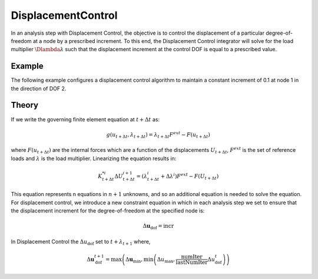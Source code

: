 DisplacementControl
^^^^^^^^^^^^^^^^^^^

In an analysis step with Displacement Control, the objective is to
control the displacement of a particular degree-of-freedom at a node by a prescribed increment.
To this end, the Displacement Control integrator will solve for the load multiplier :math:`\Dlambda \lambda` such that the displacement increment at the control DOF is equal to a prescribed value.

.. 
   determine the time step :math:`\Delta \lambda` that will result in a displacement increment for a particular degree-of-freedom at a node to be a prescribed value.

.. tabs::

   .. tab:: Python

      .. py:method:: Model.integrator("DisplacementControl", node, dof, incr [, numIter, dUmin, dUmax])
         :no-index: 

         Configure the *DisplacementControl* integrator.

         :param node: tag identifying the node whose response controls solution
         :type node: |integer|
         :param dof: tag identifying the degree of freedom at the node
         :type dof: |integer|
         :param incr: float value of the displacement increment
         :param numIter: integer value of the number of iterations the user would like to occur in the solution algorithm. Optional; default = 1.0.
         :param dUmin: float value of the min step size the user will allow. Optional; default :math:`\Delta U_{min} = \Delta U_0`
         :param dUmax: float value of the max step size the user will allow. Optional; default :math:`\Delta U_{max} = \Delta U_0`
   
   .. tab:: OpenSees

      .. function:: integrator DisplacementControl $node $dof $incr <$numIter $dUmin $dUmax >

      .. csv-table:: 
         :header: "Argument", "Type", "Description"
         :widths: 10, 10, 40

         ``node``, |integer|, node whose response controls solution
         ``dof``, |integer|, degree of freedom at the node; valid options: 1 through ndf at node.
         ``incr``, |float|, first displacement increment <math>\Delta U_{\text{dof}}</math>
         ``numIter``, |integer|, the number of iterations the user would like to occur in the solution algorithm. Optional; default = 1.0.
         ``dUmin``, |float|,   the min step size the user will allow. optional; default :math:`\Delta U_{min} = \Delta U_0`
         ``dUmax``, |float|, the max step size the user will allow. optional: default :math:`\Delta U_{max} = \Delta U_0`


Example
=======

The following example configures a displacement control algorithm to maintain a constant increment of 0.1 at node 1 in the direction of DOF 2.

.. tabs::

   .. tab:: Python

      model.integrator("DisplacementControl", 1, 2, 0.1)
   
   .. tab:: OpenSees

      .. code-block:: Tcl

         integrator DisplacementControl 1 2 0.1; 


Theory
======

If we write the governing finite element equation at :math:`t + \Delta t` as:

.. math::

   g(u_{t+\Delta t}, \lambda_{t+\Delta t}) = \lambda_{t+\Delta t} F^{ext} - F(u_{t+\Delta t})


where :math:`F(u_{t+\Delta t})` are the internal forces which are a function of the displacements :math:`U_{t+\Delta t}`, :math:`F^{ext}` is the set of reference loads and :math:`\lambda` is the load multiplier. Linearizing the equation results in:

.. math::

   K_{t+\Delta t}^{*i} \Delta U_{t+\Delta t}^{i+1} = \left ( \lambda^i_{t+\Delta t} + \Delta \lambda^i \right ) F^{ext} - F(U_{t+\Delta t})

This equation represents n equations in :math:`n+1` unknowns, and so an additional equation is needed to solve the equation. 
For displacement control, we introduce a new constraint equation in which in each analysis step we set to ensure that the displacement increment for the degree-of-freedom at the specified node is:

.. math::

   \Delta \boldsymbol{u}_\text{dof} = \text{incr}



In Displacement Control the :math:`\Delta u_{\text{dof}}` set to :math:`t + \lambda_{t+1}` where,

.. math::
   
   \Delta \boldsymbol{u}_{\text{dof}}^{t+1} = \max \left( \Delta \boldsymbol{u}_{\mathrm{min}}, \min \left( \Delta u_{\text{max}}, \frac{\text{numIter}}{\text{lastNumIter}} \Delta u_\text{dof}^{t} \right) \right)

